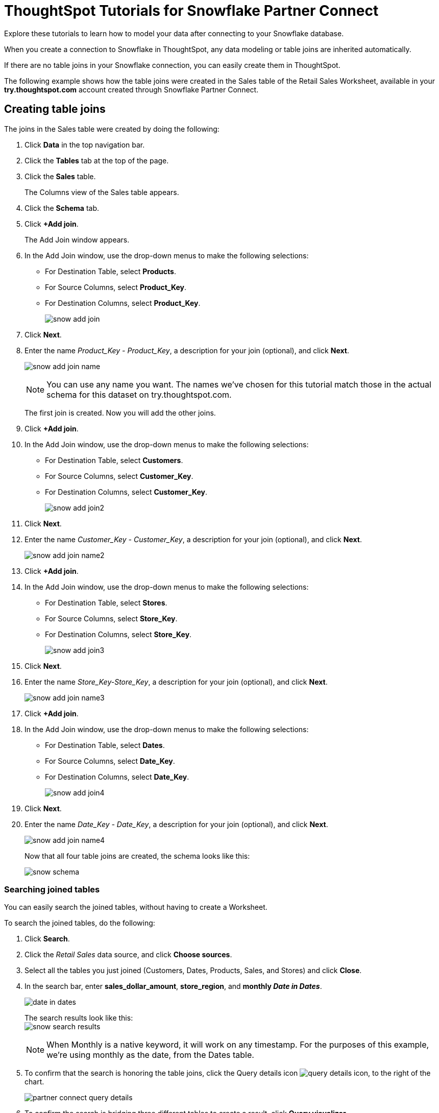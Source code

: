 = ThoughtSpot Tutorials for Snowflake Partner Connect
:last_updated: 3/9/2020

Explore these tutorials to learn how to model your data after connecting to your Snowflake database.

When you create a connection to Snowflake in ThoughtSpot, any data modeling or table joins are inherited automatically.

If there are no table joins in your Snowflake connection, you can easily create them in ThoughtSpot.

The following example shows how the table joins were created in the Sales table of the Retail Sales Worksheet, available in your *try.thoughtspot.com* account created through Snowflake Partner Connect.

== Creating table joins

The joins in the Sales table were created by doing the following:

. Click *Data* in the top navigation bar.
. Click the *Tables* tab at the top of the page.
. Click the *Sales* table.
+
The Columns view of the Sales table appears.

. Click the *Schema* tab.
. Click *+Add join*.
+
The Add Join window appears.

. In the Add Join window, use the drop-down menus to make the following selections:
 ** For Destination Table, select *Products*.
 ** For Source Columns, select *Product_Key*.
 ** For Destination Columns, select *Product_Key*.
+
image::snow-add-join.png[]
. Click *Next*.
. Enter the name _Product_Key - Product_Key_, a description for your join (optional), and click *Next*.
+
image:snow-add-join-name.png[]
+
NOTE: You can use any name you want.
The names we've chosen for this tutorial match those in the actual schema for this dataset on try.thoughtspot.com.

+
The first join is created.
Now you will add the other joins.

. Click *+Add join*.
. In the Add Join window, use the drop-down menus to make the following selections:
 ** For Destination Table, select *Customers*.
 ** For Source Columns, select *Customer_Key*.
 ** For Destination Columns, select *Customer_Key*.
+
image::snow-add-join2.png[]
. Click *Next*.
. Enter the name _Customer_Key - Customer_Key_, a description for your join (optional), and click *Next*.
+
image:snow-add-join-name2.png[]
. Click *+Add join*.
. In the Add Join window, use the drop-down menus to make the following selections:
 ** For Destination Table, select *Stores*.
 ** For Source Columns, select *Store_Key*.
 ** For Destination Columns, select *Store_Key*.
+
image::snow-add-join3.png[]
. Click *Next*.
. Enter the name _Store_Key-Store_Key_, a description for your join (optional), and click *Next*.
+
image:snow-add-join-name3.png[]
. Click *+Add join*.
. In the Add Join window, use the drop-down menus to make the following selections:
 ** For Destination Table, select *Dates*.
 ** For Source Columns, select *Date_Key*.
 ** For Destination Columns, select *Date_Key*.
+
image::snow-add-join4.png[]
. Click *Next*.
. Enter the name _Date_Key - Date_Key_, a description for your join (optional), and click *Next*.
+
image:snow-add-join-name4.png[]
+
Now that all four table joins are created, the schema looks like this:
+
image:snow-schema.png[]

=== Searching joined tables

You can easily search the joined tables, without having to create a Worksheet.

To search the joined tables, do the following:

. Click *Search*.
. Click the _Retail Sales_ data source, and click *Choose sources*.
. Select all the tables you just joined (Customers, Dates, Products, Sales, and Stores) and click *Close*.
. In the search bar, enter *sales_dollar_amount*, *store_region*, and *monthly _Date in Dates_*.
+
image:date-in-dates.png[]
+
The search results look like this: +
image:snow-search-results.png[]
+
NOTE: When Monthly is a native keyword, it will work on any timestamp.
For the purposes of this example, we're using monthly as the date, from the Dates table.

. To confirm that the search is honoring the table joins, click the Query details icon image:icon-information-20px.png[query details icon], to the right of the chart.
+
image:partner-connect-query-details.png[]
. To confirm the search is bridging three different tables to create a result, click *Query visualizer*.
+
image:partner-connect-query-visualizer.png[]

=== Best practices for data modeling

Here are some examples of how you can model your data to enhance searchability:

* Change column names
* Add synonyms for columns

In the following example, the _Sales_Dollar_Amount_ column was renamed to Sales and the synonyms of _Revenue_ and _Dollars_ were added.

image::snow-model-best.png[]

These are just a couple of examples of things you can do.

For more information about data modeling, see: xref:data-modeling-settings.adoc[Overview of data modeling settings]

== Creating a worksheet

A Worksheet is a curated dataset built for ad-hoc analysis, that allows you to translate data from a database into the language of your business users.

Examples of things you can do in a Worksheet include:

* Removing columns that aren't needed
* Adding data labels and synonyms
* Adding calculations, such as margin

The Worksheet based on the Sales table on *try.thoughtspot.com* was created by doing the following:

. Click *Data*.
. Click the more options icon image:icon-more-10px.png[more options menu icon], and select *Create worksheet*.
+
image:worksheet_create_icon.png[]
. Click the plus icon, next to Sources.
+
image:worksheet_add_sources_link.png[]
. Check the box next to all five of the tables from the Retail dataset in your schema.
+
image:partner-connect-tables-worksheet.png[]
. Make sure the default setting of *Apply joins progressively* is selected.
This ensures that the search uses only the tables that are required.
. Click *Close*.
. In the Data view, click the name of the Customers table to reveal all of the columns in that table.
. Double-click each column from the Customers table that you want to include in the Worksheet.
+
Include these columns:

 ** Customer_Type
 ** Customer Name
 ** Customer_Gender
 ** Customer Region
 ** Customer State
 ** Customer City
 ** Customer Zip Code
 ** Customer County
. Use the same process to select columns from the other tables to include in the Worksheet.

.. From the Dates table, include this column:
+
 ** Date

.. From the Products table, include these columns:

 ** Product_Description
 ** Category_Description
 ** Department_Description

.. From the Sales table, include these columns:

 ** Sales_Dollar_Amount
 ** Cost_Dollar_Amount
 ** Gross_Profit_Dollar_Amount

.. From the Stores table, include these columns:

 ** Store_Name
 ** Store_Region
 ** Store_State
 ** Store_City
 ** Store_Zip_Code
 ** Store_County
+
image:partner-connect-columns-worksheet.png[]
+
NOTE: As a best practice, you would not select a key from a table when creating a Worksheet, because you would not want to search for the key.

. Click the pencil icon image:icon-edit-20px.png[edit icon] next to the current name of your Worksheet, enter the name *Retail Sales*, and click *Done*.
+
image:partner-connect-worksheet-title.png[]
. Click the more options icon image:icon-more-10px.png[more options menu icon], and select *Save*.
+
image:partner-connect-worksheet-save.png[]
+
Now, let's add a percent gross margin formula to the Worksheet.

. Click *Edit Worksheet*.
. Next to Formulas, click the plus icon image:icon-add-20px.png[plus icon].
. In the formula window, do the following:
 .. In the top field, enter the formula title: *% Gross Margin*.
 .. In the next field, enter this formula:
+

[source,ThoughtSpot]
----
sum ( gross_profit_dollar_amount ) / sum ( sales_dollar_amount ) * 100
----

.. Click *Save*.
+
image:partner-connect-worksheet-formula.png[]
. Save the Worksheet with the formula added, by clicking the more options icon image:icon-more-10px.png[more options menu icon], and selecting *Save*.
. Click *Data*, and click the Retail Sales Worksheet.
. In the Columns view, make sure that the % Gross Margin formula has the following settings:
 ** For DATA TYPE: *DOUBLE*
 ** For COLUMN TYPE: *MEASURE*
 ** For AGGREGATION: *AVERAGE*
. Save the Worksheet with the updated formula settings, by clicking the more options icon image:icon-more-10px.png[more options menu icon], and selecting *Save*.

=== Best practices for worksheets

The best practices for data modeling also apply to Worksheets.

The example here includes:

* Changed column names
* Synonyms for columns
* % Gross Margin formula
+
image:partner-connect-worksheet-best.png[]

=== Adding a currency and geo map to a worksheet

To further enhance the usability of a Worksheet, you can add a specific currency type to monetary values, and a geographic map to regions in your data.

Using the Retail Sales Worksheet example, here's how geo maps and currency could be added:

. Click *Data*, and click the *Retail Sales* Worksheet.
. In the Columns view, find the Sales column and click *None* in the Currency Type column.
. In the Specify Currency Type window, select *Specify ISO Code* and, then select *USD* from the drop-down menu.
+
image:partner-connect-currency.png[]
. In the Columns view, find the Store_State column, and click *None* in the Geo Config column.
. In the Specify Geographic Configuration window, select *Specify Sub-nation region*, keep the default country of United States, and then select *State*.
+
image:partner-connect-geo-config.png[]
. Click *Save Changes*.
+
Now that both currency and geographic types are set, you can see those changes reflected when you search the Retail Sales Worksheet.

. Click *Search*.
. Click *Choose sources*.
. Deselect any tables previously selected (if needed), select only the *Retail Sales* Worksheet, and click *Close*.
. In the search bar, enter: *sales* *store state* and press tab.
+
The initial search results appear, but without labels for each state.
+
image:partner-connect-geo-curr-search-nolabels.png[]
+
The final step is to add the labels.

. Click the Edit chart configuration icon image:icon-gear-20px.png[gear icon]
. In the Customize panel, click the *Total Sales* tile.
. In the Edit column panel, select the *Data Labels* checkbox.
+
Now in the search results, you can see labels with the state name and total sales in US dollars.
+
image:partner-connect-geo-curr-search.png[]

== Related information

* xref:embrace-snowflake-partner.adoc[ThoughtSpot in Snowflake Partner Connect]
* xref:embrace-intro.adoc[Embrace overview]
* xref:embrace-snowflake-add.adoc[Add a Snowflake connection]
* xref:embrace-snowflake-modify.adoc[Modify a Snowflake connection]
